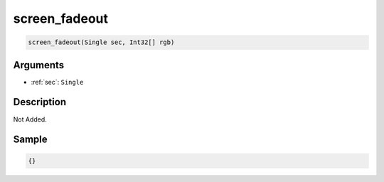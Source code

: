 .. _screen_fadeout:

screen_fadeout
========================

.. code-block:: text

	screen_fadeout(Single sec, Int32[] rgb)


Arguments
------------

* :ref:`sec`: ``Single``

Description
-------------

Not Added.

Sample
-------------

.. code-block:: json

	{}

